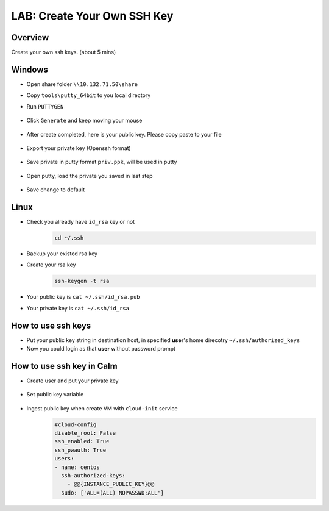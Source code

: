 .. title:: LAB: Create Your Own SSH Key

.. _sshkey:

----------------------------
LAB: Create Your Own SSH Key
----------------------------

Overview
++++++++

Create your own ssh keys. (about 5 mins)

Windows
+++++++

- Open share folder ``\\10.132.71.50\share``
- Copy ``tools\putty_64bit`` to you local directory
- Run ``PUTTYGEN``
    .. figure:: images/key1.png
        :width: 80 %

- Click ``Generate`` and keep moving your mouse
    .. figure:: images/key2.png
        :width: 80 %

- After create completed, here is your public key. Please copy paste to your file
    .. figure:: images/key3.png
        :width: 80 %

- Export your private key (Openssh format)
    .. figure:: images/key4.png
        :width: 80 %

    .. figure:: images/key5.png
        :width: 80 %

    .. figure:: images/key6.png
        :width: 80 %

- Save private in putty format ``priv.ppk``, will be used in putty
    .. figure:: images/key7.png
        :width: 80 %

    .. figure:: images/key8.png
        :width: 80 %

- Open putty, load the private you saved in last step
    .. figure:: images/key9.png
        :width: 80 %

- Save change to default
    .. figure:: images/key10.png
        :width: 80 %



Linux
+++++

- Check you already have ``id_rsa`` key or not
    .. code-block:: bash

        cd ~/.ssh

- Backup your existed rsa key
- Create your rsa key
    .. code-block:: bash

        ssh-keygen -t rsa

    .. figure:: images/key11.png
        :width: 80 %

- Your public key is ``cat ~/.ssh/id_rsa.pub``
- Your private key is ``cat ~/.ssh/id_rsa``



How to use ssh keys
+++++++++++++++++++

- Put your public key string in destination host, in specified **user**'s home direcotry ``~/.ssh/authorized_keys``
- Now you could login as that **user** without password prompt 



How to use ssh key in Calm
++++++++++++++++++++++++++

- Create user and put your private key
    .. figure:: images/key12.png

- Set public key variable
    .. figure:: images/key13.png

- Ingest public key when create VM with ``cloud-init`` service
    .. figure:: images/key14.png

    .. code-block:: config

        #cloud-config
        disable_root: False
        ssh_enabled: True
        ssh_pwauth: True
        users:
        - name: centos
          ssh-authorized-keys:
            - @@{INSTANCE_PUBLIC_KEY}@@
          sudo: ['ALL=(ALL) NOPASSWD:ALL']




